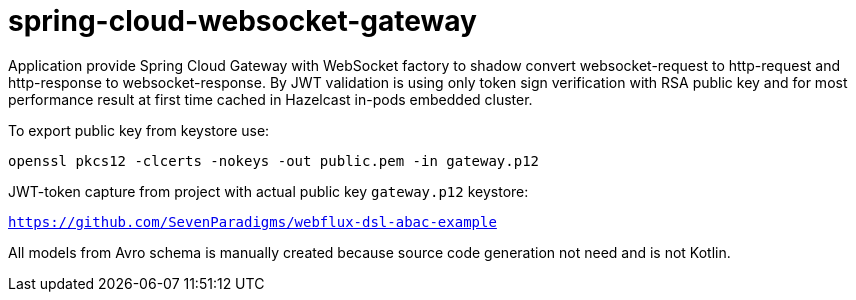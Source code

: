 = spring-cloud-websocket-gateway

Application provide Spring Cloud Gateway with WebSocket factory to shadow
convert websocket-request to http-request and http-response to websocket-response. By JWT validation is using only token sign verification with RSA public key and for most performance result at first time cached in Hazelcast in-pods embedded cluster.

To export public key from keystore use:

`openssl pkcs12 -clcerts -nokeys -out public.pem -in gateway.p12`

JWT-token capture from project with actual public key `gateway.p12` keystore:

`https://github.com/SevenParadigms/webflux-dsl-abac-example`

All models from Avro schema is manually created because source code generation not need and is not Kotlin.